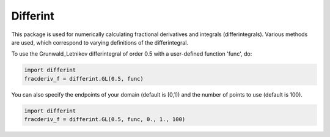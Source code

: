 Differint
---------

This package is used for numerically calculating fractional derivatives and integrals (differintegrals). Various methods are used, which correspond to varying definitions of the differintegral.

To use the Grunwald_Letnikov differintegral of order 0.5 with a user-defined function 'func', do:

.. code-block:: python

    import differint
    fracderiv_f = differint.GL(0.5, func)

You can also specify the endpoints of your domain (default is [0,1]) and the number of points to use (default is 100).

.. code-block:: python 

    import differint
    fracderiv_f = differint.GL(0.5, func, 0., 1., 100)


